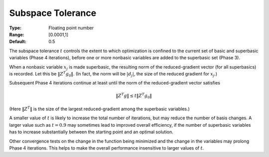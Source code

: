

.. _option-MINOS-subspace_tolerance:


Subspace Tolerance
==================



:Type:	Floating point number	
:Range:	[0.0001,1]	
:Default:	0.5	



The subspace tolerance :math:`t` controls the extent to which optimization is confined to the current set of basic and
superbasic variables (Phase 4 iterations), before one or more nonbasic variables are added to the superbasic set (Phase 3).


When a nonbasic variable :math:`x_j` is made superbasic, the resulting norm of the reduced-gradient vector (for all superbasics) is recorded. 
Let this be :math:`\| Z^T g_0 \|`. (In fact, the norm will be :math:`|d_j|`, the size of the reduced gradient for :math:`x_j`.)


Subsequent Phase 4 iterations continue at least until the norm of the reduced-gradient vector satisfies

.. math::

    \| Z^T g \| \leq  t \| Z^T g_0 \| 



(Here :math:`\| Z^T \|` is the size of the largest reduced-gradient among the superbasic variables.)


A smaller value of :math:`t` is likely to increase the total number of iterations, but may reduce the number of basis changes.
A larger value such as :math:`t = 0.9` may sometimes lead to improved overall efficiency, if the number of superbasic variables
has to increase substantially between the starting point and an optimal solution.


Other convergence tests on the change in the function being minimized and the change in the variables may prolong Phase 4 iterations.
This helps to make the overall performance insensitive to larger values of :math:`t`. 


